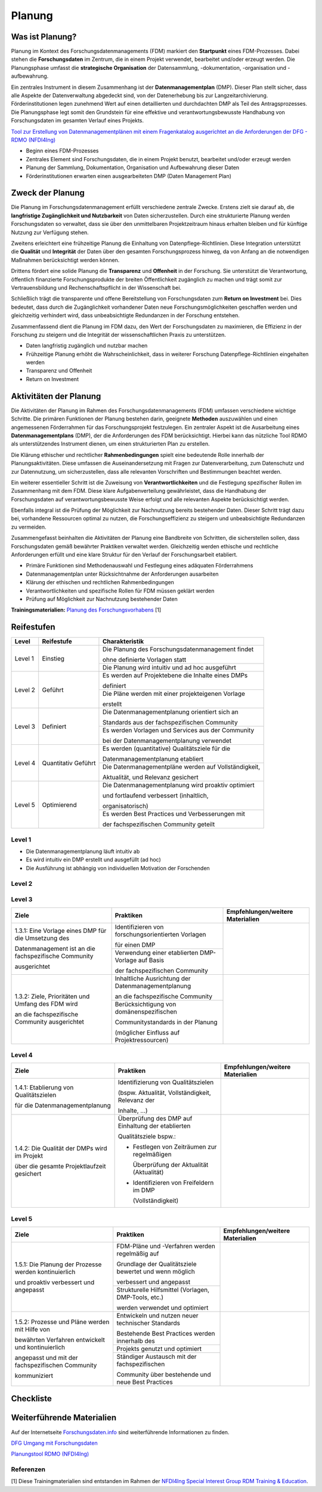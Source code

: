 .. _Planung:


###############
Planung
###############

*************************
Was ist Planung?
*************************

Planung im Kontext des Forschungsdatenmanagements (FDM) markiert den **Startpunkt** eines FDM-Prozesses. Dabei stehen die **Forschungsdaten** im Zentrum, die in einem Projekt verwendet, bearbeitet und/oder erzeugt werden. Die Planungsphase umfasst die **strategische Organisation** der Datensammlung, -dokumentation, -organisation und -aufbewahrung.

Ein zentrales Instrument in diesem Zusammenhang ist der **Datenmanagementplan** (DMP). Dieser Plan stellt sicher, dass alle Aspekte der Datenverwaltung abgedeckt sind, von der Datenerhebung bis zur Langzeitarchivierung. Förderinstitutionen legen zunehmend Wert auf einen detaillierten und durchdachten DMP als Teil des Antragsprozesses. Die Planungsphase legt somit den Grundstein für eine effektive und verantwortungsbewusste Handhabung von Forschungsdaten im gesamten Verlauf eines Projekts. 

`Tool zur Erstellung von Datenmanagementplänen mit einem Fragenkatalog ausgerichtet an die Anforderungen der DFG - RDMO (NFDI4Ing) <https://rdmo.nfdi4ing.de/projects/>`_

* Beginn eines FDM-Prozesses
* Zentrales Element sind Forschungsdaten, die in einem Projekt benutzt, bearbeitet und/oder erzeugt werden
* Planung der Sammlung, Dokumentation, Organisation und Aufbewahrung dieser Daten 
* Förderinstitutionen erwarten einen ausgearbeiteten DMP (Daten Management Plan)

*************************
Zweck der Planung
*************************

Die Planung im Forschungsdatenmanagement erfüllt verschiedene zentrale Zwecke. Erstens zielt sie darauf ab, die **langfristige Zugänglichkeit und Nutzbarkeit** von Daten sicherzustellen. Durch eine strukturierte Planung werden Forschungsdaten so verwaltet, dass sie über den unmittelbaren Projektzeitraum hinaus erhalten bleiben und für künftige Nutzung zur Verfügung stehen.

Zweitens erleichtert eine frühzeitige Planung die Einhaltung von Datenpflege-Richtlinien. Diese Integration unterstützt die **Qualität** und **Integrität** der Daten über den gesamten Forschungsprozess hinweg, da von Anfang an die notwendigen Maßnahmen berücksichtigt werden können.

Drittens fördert eine solide Planung die **Transparenz** und **Offenheit** in der Forschung. Sie unterstützt die Verantwortung, öffentlich finanzierte Forschungsprodukte der breiten Öffentlichkeit zugänglich zu machen und trägt somit zur Vertrauensbildung und Rechenschaftspflicht in der Wissenschaft bei.

Schließlich trägt die transparente und offene Bereitstellung von Forschungsdaten zum **Return on Investment** bei. Dies bedeutet, dass durch die Zugänglichkeit vorhandener Daten neue Forschungsmöglichkeiten geschaffen werden und gleichzeitig verhindert wird, dass unbeabsichtigte Redundanzen in der Forschung entstehen.

Zusammenfassend dient die Planung im FDM dazu, den Wert der Forschungsdaten zu maximieren, die Effizienz in der Forschung zu steigern und die Integrität der wissenschaftlichen Praxis zu unterstützen.

* Daten langfristig zugänglich und nutzbar machen
* Frühzeitige Planung erhöht die Wahrscheinlichkeit, dass in weiterer Forschung Datenpflege-Richtlinien eingehalten werden 
* Transparenz und Offenheit 
* Return on Investment 

*******************************
Aktivitäten der Planung
*******************************

Die Aktivitäten der Planung im Rahmen des Forschungsdatenmanagements (FDM) umfassen verschiedene wichtige Schritte. Die primären Funktionen der Planung bestehen darin, geeignete **Methoden** auszuwählen und einen angemessenen Förderrahmen für das Forschungsprojekt festzulegen. Ein zentraler Aspekt ist die Ausarbeitung eines **Datenmanagementplans** (DMP), der die Anforderungen des FDM berücksichtigt. Hierbei kann das nützliche Tool RDMO als unterstützendes Instrument dienen, um einen strukturierten Plan zu erstellen.

Die Klärung ethischer und rechtlicher **Rahmenbedingungen** spielt eine bedeutende Rolle innerhalb der Planungsaktivitäten. Diese umfassen die Auseinandersetzung mit Fragen zur Datenverarbeitung, zum Datenschutz und zur Datennutzung, um sicherzustellen, dass alle relevanten Vorschriften und Bestimmungen beachtet werden.

Ein weiterer essentieller Schritt ist die Zuweisung von **Verantwortlichkeiten** und die Festlegung spezifischer Rollen im Zusammenhang mit dem FDM. Diese klare Aufgabenverteilung gewährleistet, dass die Handhabung der Forschungsdaten auf verantwortungsbewusste Weise erfolgt und alle relevanten Aspekte berücksichtigt werden.

Ebenfalls integral ist die Prüfung der Möglichkeit zur Nachnutzung bereits bestehender Daten. Dieser Schritt trägt dazu bei, vorhandene Ressourcen optimal zu nutzen, die Forschungseffizienz zu steigern und unbeabsichtigte Redundanzen zu vermeiden.

Zusammengefasst beinhalten die Aktivitäten der Planung eine Bandbreite von Schritten, die sicherstellen sollen, dass Forschungsdaten gemäß bewährter Praktiken verwaltet werden. Gleichzeitig werden ethische und rechtliche Anforderungen erfüllt und eine klare Struktur für den Verlauf der Forschungsarbeit etabliert.

* Primäre Funktionen sind Methodenauswahl und Festlegung eines adäquaten Förderrahmens
* Datenmanagementplan unter Rücksichtnahme der Anforderungen ausarbeiten
* Klärung der ethischen und rechtlichen Rahmenbedingungen
* Verantwortlichkeiten und spezifische Rollen für FDM müssen geklärt werden 
* Prüfung auf Möglichkeit zur Nachnutzung bestehender Daten
**Trainingsmaterialien:** `Planung des Forschungsvorhabens <https://nfdi4ing.pages.rwth-aachen.de/education/education-pages/dlc-datalifecycle/html_slides/dlc1.html#/>`_ [1]

************
Reifestufen
************


+-------------------------------------------------------+----------------------------------------------------------+---------------------------------------------------------+
| Level                                                 | Reifestufe                                               | Charakteristik                                          |
+=======================================================+==========================================================+=========================================================+
| Level 1                                               | Einstieg                                                 | Die Planung des Forschungsdatenmanagement findet        |
|                                                       |                                                          |                                                         |
|                                                       |                                                          | ohne definierte Vorlagen statt                          |
|                                                       |                                                          +---------------------------------------------------------+
|                                                       |                                                          | Die Planung wird intuitiv und ad hoc ausgeführt         |
+-------------------------------------------------------+----------------------------------------------------------+---------------------------------------------------------+
| Level 2                                               | Geführt                                                  | Es werden auf Projektebene die Inhalte eines DMPs       |
|                                                       |                                                          |                                                         |
|                                                       |                                                          | definiert                                               |
|                                                       |                                                          +---------------------------------------------------------+
|                                                       |                                                          | Die Pläne werden mit einer projekteigenen Vorlage       |
|                                                       |                                                          |                                                         |
|                                                       |                                                          | erstellt                                                |
+-------------------------------------------------------+----------------------------------------------------------+---------------------------------------------------------+
| Level 3                                               | Definiert                                                | Die Datenmanagementplanung orientiert sich an           |
|                                                       |                                                          |                                                         |
|                                                       |                                                          | Standards aus der fachspezifischen Community            |
|                                                       |                                                          +---------------------------------------------------------+
|                                                       |                                                          | Es werden Vorlagen und Services aus der Community       |
|                                                       |                                                          |                                                         |
|                                                       |                                                          | bei der Datenmanagementplanung verwendet                |
+-------------------------------------------------------+----------------------------------------------------------+---------------------------------------------------------+
| Level 4                                               | Quantitativ Geführt                                      | Es werden (quantitative) Qualitätsziele für die         |
|                                                       |                                                          |                                                         |
|                                                       |                                                          | Datenmanagementplanung etabliert                        |
|                                                       |                                                          +---------------------------------------------------------+
|                                                       |                                                          | Die Datenmanagementpläne werden auf Vollständigkeit,    |
|                                                       |                                                          |                                                         |
|                                                       |                                                          | Aktualität, und Relevanz gesichert                      |
+-------------------------------------------------------+----------------------------------------------------------+---------------------------------------------------------+
| Level 5                                               | Optimierend                                              | Die Datenmanagementplanung wird proaktiv optimiert      |
|                                                       |                                                          |                                                         |
|                                                       |                                                          | und fortlaufend verbessert (inhaltlich,                 |
|                                                       |                                                          |                                                         |
|                                                       |                                                          | organisatorisch)                                        |
|                                                       |                                                          +---------------------------------------------------------+
|                                                       |                                                          | Es werden Best Practices und Verbesserungen mit         |
|                                                       |                                                          |                                                         |
|                                                       |                                                          | der fachspezifischen Community geteilt                  |
+-------------------------------------------------------+----------------------------------------------------------+---------------------------------------------------------+


=========
Level 1
=========
* Die Datenmanagementplanung läuft intuitiv ab
* Es wird intuitiv ein DMP erstellt und ausgefüllt (ad hoc)
* Die Ausführung ist abhängig von individuellen Motivation der Forschenden


=========
Level 2 
=========

+-------------------------------------------------------+----------------------------------------------------------+-------------------------------------------------------------------------------------------------------------------------------------------------------------------------------+
| Ziele                                                 | Praktiken                                                |  Empfehlungen/weitere Materialien                                                                                                                                             |
+=======================================================+==========================================================+===============================================================================================================================================================================+
| 1.2.1: Verwenden Sie eine klare und umfassende Vorlage| Identifizierung aller wesentlichen Aspekte               |* `Grundlagen von Datenmanagementplänen <https://forschungsdaten.info/themen/informieren-und-planen/datenmanagementplan/>`_                                                    |
|                                                       |                                                          |                                                                                                                                                                               |
| für den Datenmanagementplan (DMP), die alle           | für den Umgang mit Forschungsdaten                       |* `Fragenkatalog - Umgang mit Forschungsdaten (DFG) <https://www.dfg.de/download/pdf/foerderung/grundlagen_dfg_foerderung/forschungsdaten/forschungsdaten_checkliste_de.pdf>`_ |
|                                                       +----------------------------------------------------------+                                                                                                                                                                               |
| wesentlichen Aspekte des Datenmanagements abdeckt.    | Berücksichtigung relevanter Aspekte                      |* Zum Teil gibt es Leitlinie zum Forschungsdatenmanagement                                                                                                                     |
|                                                       |                                                          |                                                                                                                                                                               |
|                                                       | des Fördergebers und der Institution                     |an Ihrer Universität oder Forschungseinrichtung                                                                                                                             |
|                                                       +----------------------------------------------------------+                                                                                                                                                                               |
|                                                       | Daraus resultiert die Entwicklung oder Verwendung        |        Test                                                                                                                                                                   |
|                                                       |                                                          |                                                                                                                                                                               |
|                                                       | einer DMP-Vorlage                                        |                                                                                                                                                                               |      
+-------------------------------------------------------+----------------------------------------------------------+-------------------------------------------------------------------------------------------------------------------------------------------------------------------------------+
| 1.2.2: Definieren Sie eine Datenmanagementstrategie,  | Identifizierung von projektrelevanten  Inhalten          |  Die Einteilung in Datasets hat sich bei der inhaltlichen Ausgestaltung eines DMPs bewährt                                                                                    |
|                                                       |                                                          |                                                                                                                                                                               |
| bei der Ziele, Prioritäten und der Umfang des         | bezüglich des Datenmanagements (bspw. Maschinen,         |                                                                                                                                                                               |
|                                                       |                                                          |  Zum Teil werden Ressourcen und FDM-Systeme                                                                                                                                   |
| Forschungsdatenmanagements (FDM) speziell             | Feldversuche, …)                                         |                                                                                                                                                                               |
|                                                       +----------------------------------------------------------+  von Ihrer Universität oder Forschungseinrichtung empfohlen oder betrieben                                                                                                    |
| am Forschungsprojekt ausgerichtet sind.               | Kalkulierung und Planung benötigte                       |                                                                                                                                                                               |
|                                                       |                                                          |                                                                                                                                                                               |
| Diese Strategie sollte als integraler Bestandteil     | Ressourcen (Kosten, Personal, etc.)                      |  Die Anforderungen können beispielsweise die                                                                                                                                  |
|                                                       +----------------------------------------------------------+                                                                                                                                                                               |
| bei der Antragsstellung betrachtet werden.            | Berücksichtigung von Anforderungen des Fördergebers      |  langfrsitige Sicherung und Archiverung der Daten für mindestens 10 Jahre sein                                                                                                |
|                                                       |                                                          |                                                                                                                                                                               |
|                                                       | zur Umsetzung des FDM                                    |                                                                                                                                                                               |
+-------------------------------------------------------+----------------------------------------------------------+-------------------------------------------------------------------------------------------------------------------------------------------------------------------------------+


========
Level 3
========

+-------------------------------------------------------+----------------------------------------------------------+-------------------------------------------------------------------------------------------------------------------------------------------------------------------------------+
| Ziele                                                 | Praktiken                                                |  Empfehlungen/weitere Materialien                                                                                                                                             |
+=======================================================+==========================================================+===============================================================================================================================================================================+
| 1.3.1: Eine Vorlage eines DMP für die Umsetzung des   | Identifizieren von forschungsorientierten Vorlagen       |                                                                                                                                                                               |
|                                                       |                                                          |                                                                                                                                                                               |
| Datenmanagement ist an die fachspezifische Community  | für einen DMP                                            |                                                                                                                                                                               |
|                                                       +----------------------------------------------------------+                                                                                                                                                                               |
| ausgerichtet                                          | Verwendung einer etablierten DMP-Vorlage auf Basis       |                                                                                                                                                                               |
|                                                       |                                                          |                                                                                                                                                                               |
|                                                       | der fachspezifischen Community                           |                                                                                                                                                                               |
+-------------------------------------------------------+----------------------------------------------------------+-------------------------------------------------------------------------------------------------------------------------------------------------------------------------------+
| 1.3.2: Ziele, Prioritäten und Umfang des FDM wird     | Inhaltliche Ausrichtung der Datenmanagementplanung       |                                                                                                                                                                               |
|                                                       |                                                          |                                                                                                                                                                               |
| an die fachspezifische Community ausgerichtet         | an die fachspezifische Community                         |                                                                                                                                                                               |
|                                                       +----------------------------------------------------------+                                                                                                                                                                               |
|                                                       | Berücksichtigung von domänenspezifischen                 |                                                                                                                                                                               |
|                                                       |                                                          |                                                                                                                                                                               |
|                                                       | Communitystandards in der Planung                        |                                                                                                                                                                               |
|                                                       |                                                          |                                                                                                                                                                               |
|                                                       | (möglicher Einfluss auf Projektressourcen)               |                                                                                                                                                                               |
+-------------------------------------------------------+----------------------------------------------------------+-------------------------------------------------------------------------------------------------------------------------------------------------------------------------------+


=========
Level 4
=========

+-------------------------------------------------------+----------------------------------------------------------+-------------------------------------------------------------------------------------------------------------------------------------------------------------------------------+
| Ziele                                                 | Praktiken                                                |  Empfehlungen/weitere Materialien                                                                                                                                             |
+=======================================================+==========================================================+===============================================================================================================================================================================+
| 1.4.1: Etablierung von Qualitätszielen                | Identifizierung von Qualitätszielen                      |                                                                                                                                                                               |
|                                                       |                                                          |                                                                                                                                                                               |
| für die Datenmanagementplanung                        | (bspw. Aktualität, Vollständigkeit, Relevanz der         |                                                                                                                                                                               |
|                                                       |                                                          |                                                                                                                                                                               |
|                                                       | Inhalte, …)                                              |                                                                                                                                                                               |
+-------------------------------------------------------+----------------------------------------------------------+-------------------------------------------------------------------------------------------------------------------------------------------------------------------------------+
| 1.4.2: Die Qualität der DMPs wird im Projekt          | Überprüfung des DMP auf Einhaltung der etablierten       |                                                                                                                                                                               |
|                                                       |                                                          |                                                                                                                                                                               |
| über die gesamte Projektlaufzeit gesichert            | Qualitätsziele bspw.:                                    |                                                                                                                                                                               |
|                                                       |                                                          |                                                                                                                                                                               |
|                                                       | * Festlegen von Zeiträumen zur regelmäßigen              |                                                                                                                                                                               |
|                                                       |                                                          |                                                                                                                                                                               |
|                                                       |   Überprüfung der Aktualität (Aktualität)                |                                                                                                                                                                               |
|                                                       |                                                          |                                                                                                                                                                               |
|                                                       | * Identifizieren von Freifeldern im DMP                  |                                                                                                                                                                               |
|                                                       |                                                          |                                                                                                                                                                               |
|                                                       |   (Vollständigkeit)                                      |                                                                                                                                                                               |
+-------------------------------------------------------+----------------------------------------------------------+-------------------------------------------------------------------------------------------------------------------------------------------------------------------------------+



=========
Level 5
=========

+-------------------------------------------------------+----------------------------------------------------------+-------------------------------------------------------------------------------------------------------------------------------------------------------------------------------+
| Ziele                                                 | Praktiken                                                |  Empfehlungen/weitere Materialien                                                                                                                                             |
+=======================================================+==========================================================+===============================================================================================================================================================================+
| 1.5.1: Die Planung der Prozesse werden kontinuierlich | FDM-Pläne und -Verfahren werden regelmäßig auf           |                                                                                                                                                                               |
|                                                       |                                                          |                                                                                                                                                                               |
| und proaktiv verbessert und angepasst                 | Grundlage der Qualitätsziele bewertet und wenn möglich   |                                                                                                                                                                               |
|                                                       |                                                          |                                                                                                                                                                               |
|                                                       | verbessert und angepasst                                 |                                                                                                                                                                               |
|                                                       +----------------------------------------------------------+                                                                                                                                                                               |
|                                                       | Strukturelle Hilfsmittel (Vorlagen, DMP-Tools, etc.)     |                                                                                                                                                                               |
|                                                       |                                                          |                                                                                                                                                                               |
|                                                       | werden verwendet und optimiert                           |                                                                                                                                                                               |
+-------------------------------------------------------+----------------------------------------------------------+-------------------------------------------------------------------------------------------------------------------------------------------------------------------------------+
| 1.5.2: Prozesse und Pläne werden mit Hilfe von        | Entwickeln und nutzen neuer technischer Standards        |                                                                                                                                                                               |
|                                                       |                                                          |                                                                                                                                                                               |
| bewährten Verfahren entwickelt und kontinuierlich     | Bestehende Best Practices werden innerhalb des           |                                                                                                                                                                               |
|                                                       +----------------------------------------------------------+                                                                                                                                                                               |
| angepasst und mit der fachspezifischen Community      | Projekts genutzt und optimiert                           |                                                                                                                                                                               |
|                                                       +----------------------------------------------------------+                                                                                                                                                                               |
| kommuniziert                                          | Ständiger Austausch mit der fachspezifischen             |                                                                                                                                                                               |
|                                                       |                                                          |                                                                                                                                                                               |
|                                                       | Community über bestehende und neue Best Practices        |                                                                                                                                                                               |
+-------------------------------------------------------+----------------------------------------------------------+-------------------------------------------------------------------------------------------------------------------------------------------------------------------------------+

*************
Checkliste
*************



***************************
Weiterführende Materialien
***************************
Auf der Internetseite
`Forschungsdaten.info <https://forschungsdaten.info/themen/informieren-und-planen/>`_
sind weiterführende Informationen zu finden.

`DFG Umgang mit Forschungsdaten <https://www.dfg.de/foerderung/grundlagen_rahmenbedingungen/forschungsdaten/>`_

`Planungstool RDMO (NFDI4Ing) <https://rdmo.nfdi4ing.de/projects/>`_

=========
Referenzen
========= 
[1] Diese Trainingmaterialien sind entstanden im Rahmen der `NFDI4Ing Special Interest Group RDM Training & Education <https://insights.sei.cmu.edu/documents/853/2010_005_001_15287.pdf>`_. 
